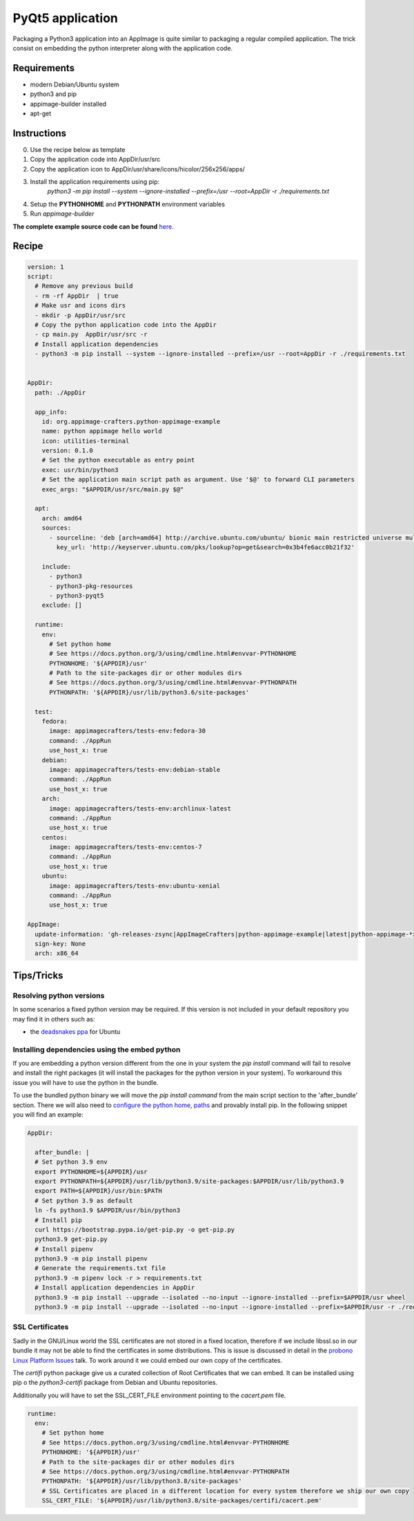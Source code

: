 =================
PyQt5 application
=================

Packaging a Python3 application into an AppImage is quite similar to packaging a regular
compiled application. The trick consist on embedding the python interpreter along with
the application code.

Requirements
------------
- modern Debian/Ubuntu system
- python3 and pip
- appimage-builder installed
- apt-get

Instructions
------------
0. Use the recipe below as template
1. Copy the application code into AppDir/usr/src
2. Copy the application icon to  AppDir/usr/share/icons/hicolor/256x256/apps/
3. Install the application requirements using pip:
    `python3 -m pip install --system --ignore-installed --prefix=/usr --root=AppDir -r ./requirements.txt`
4. Setup the **PYTHONHOME** and **PYTHONPATH** environment variables
5. Run `appimage-builder`

**The complete example source code can be found** `here <https://github.com/AppImageCrafters/appimage-builder/tree/master/examples/pyqt5>`_.

Recipe
------
.. code-block:: yaml

    version: 1
    script:
      # Remove any previous build
      - rm -rf AppDir  | true
      # Make usr and icons dirs
      - mkdir -p AppDir/usr/src
      # Copy the python application code into the AppDir
      - cp main.py  AppDir/usr/src -r
      # Install application dependencies
      - python3 -m pip install --system --ignore-installed --prefix=/usr --root=AppDir -r ./requirements.txt


    AppDir:
      path: ./AppDir

      app_info:
        id: org.appimage-crafters.python-appimage-example
        name: python appimage hello world
        icon: utilities-terminal
        version: 0.1.0
        # Set the python executable as entry point
        exec: usr/bin/python3
        # Set the application main script path as argument. Use '$@' to forward CLI parameters
        exec_args: "$APPDIR/usr/src/main.py $@"

      apt:
        arch: amd64
        sources:
          - sourceline: 'deb [arch=amd64] http://archive.ubuntu.com/ubuntu/ bionic main restricted universe multiverse'
            key_url: 'http://keyserver.ubuntu.com/pks/lookup?op=get&search=0x3b4fe6acc0b21f32'

        include:
          - python3
          - python3-pkg-resources
          - python3-pyqt5
        exclude: []

      runtime:
        env:
          # Set python home
          # See https://docs.python.org/3/using/cmdline.html#envvar-PYTHONHOME
          PYTHONHOME: '${APPDIR}/usr'
          # Path to the site-packages dir or other modules dirs
          # See https://docs.python.org/3/using/cmdline.html#envvar-PYTHONPATH
          PYTHONPATH: '${APPDIR}/usr/lib/python3.6/site-packages'

      test:
        fedora:
          image: appimagecrafters/tests-env:fedora-30
          command: ./AppRun
          use_host_x: true
        debian:
          image: appimagecrafters/tests-env:debian-stable
          command: ./AppRun
          use_host_x: true
        arch:
          image: appimagecrafters/tests-env:archlinux-latest
          command: ./AppRun
          use_host_x: true
        centos:
          image: appimagecrafters/tests-env:centos-7
          command: ./AppRun
          use_host_x: true
        ubuntu:
          image: appimagecrafters/tests-env:ubuntu-xenial
          command: ./AppRun
          use_host_x: true

    AppImage:
      update-information: 'gh-releases-zsync|AppImageCrafters|python-appimage-example|latest|python-appimage-*x86_64.AppImage.zsync'
      sign-key: None
      arch: x86_64


Tips/Tricks
-----------

Resolving python versions
=========================

In some scenarios a fixed python version may be required. If this version is not included in your default repository you may find
it in others such as:

- the `deadsnakes ppa`_ for Ubuntu

.. _`deadsnakes ppa`: https://launchpad.net/~deadsnakes/+archive/ubuntu/ppa


Installing dependencies using the embed python
==============================================

If you are embedding a python version different from the one in your system the `pip install` command will fail to resolve and
install the right packages (it will install the packages for the python version in your system). To workaround this issue you
will have to use the python in the bundle.

To use the bundled python binary we will move the `pip install command` from the main script section to the 'after_bundle' section.
There we will also need to `configure the python home, paths`_ and provably install pip. In the following snippet you will find an example:

.. _`configure the python home, paths`: https://docs.python.org/es/3/using/cmdline.html?highlight=pythonhome#environment-variables

.. code-block:: yaml

  AppDir:

    after_bundle: |
    # Set python 3.9 env
    export PYTHONHOME=${APPDIR}/usr
    export PYTHONPATH=${APPDIR}/usr/lib/python3.9/site-packages:$APPDIR/usr/lib/python3.9
    export PATH=${APPDIR}/usr/bin:$PATH
    # Set python 3.9 as default
    ln -fs python3.9 $APPDIR/usr/bin/python3
    # Install pip
    curl https://bootstrap.pypa.io/get-pip.py -o get-pip.py
    python3.9 get-pip.py
    # Install pipenv
    python3.9 -m pip install pipenv
    # Generate the requirements.txt file
    python3.9 -m pipenv lock -r > requirements.txt
    # Install application dependencies in AppDir
    python3.9 -m pip install --upgrade --isolated --no-input --ignore-installed --prefix=$APPDIR/usr wheel
    python3.9 -m pip install --upgrade --isolated --no-input --ignore-installed --prefix=$APPDIR/usr -r ./requirements.txt


SSL Certificates
================

Sadly in the GNU/Linux world the SSL certificates are not stored in a fixed location, therefore if we include
libssl.so in our bundle it may not be able to find the certificates in some distributions. This is issue is
discussed in detail in the `probono Linux Platform Issues`_ talk. To work around it we could embed our own copy of the certificates.

.. _probono Linux Platform Issues: https://gitlab.com/probono/platformissues/-/blob/master/README.md#certificates

The `certifi` python package give us a curated collection of Root Certificates that we can embed. It can be
installed using pip o the `python3-certifi` package from Debian and Ubuntu repositories.

Additionally you will have to set the SSL_CERT_FILE environment pointing to the `cacert.pem` file.


.. code-block:: yaml

      runtime:
        env:
          # Set python home
          # See https://docs.python.org/3/using/cmdline.html#envvar-PYTHONHOME
          PYTHONHOME: '${APPDIR}/usr'
          # Path to the site-packages dir or other modules dirs
          # See https://docs.python.org/3/using/cmdline.html#envvar-PYTHONPATH
          PYTHONPATH: '${APPDIR}/usr/lib/python3.8/site-packages'
          # SSL Certificates are placed in a different location for every system therefore we ship our own copy
          SSL_CERT_FILE: '${APPDIR}/usr/lib/python3.8/site-packages/certifi/cacert.pem'